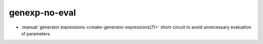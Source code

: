 genexp-no-eval
--------------

* :manual:`generator expressions <cmake-generator-expressions(7)>`
  short-circuit to avoid unnecessary evaluation of parameters.
